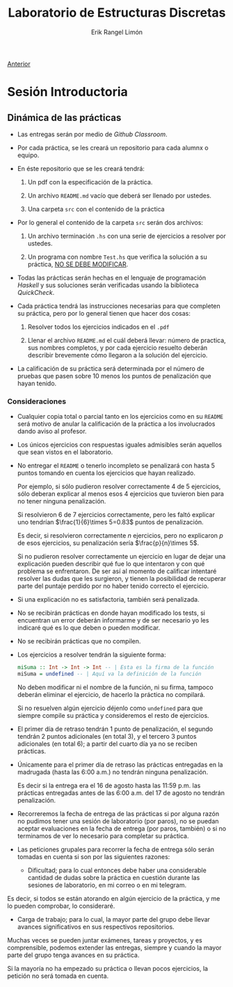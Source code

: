 #+title: Laboratorio de Estructuras Discretas
#+author: Erik Rangel Limón
#+startup: latexpreview

[[../index.org][Anterior]]

* Sesión Introductoria

** Dinámica de las prácticas

   - Las entregas serán por medio de /Github Classroom/.

   - Por cada práctica, se les creará un repositorio para cada alumnx
     o equipo.

   - En éste repositorio que se les creará tendrá:

     1. Un pdf con la especificación de la práctica.

     2. Un archivo =README.md= vacío que deberá ser llenado por ustedes.

     3. Una carpeta =src= con el contenido de la práctica

   - Por lo general el contenido de la carpeta =src= serán dos archivos:
     
     1. Un archivo terminación =.hs= con una serie de ejercicios a
        resolver por ustedes.

     2. Un programa con nombre =Test.hs= que verifica la solución a su
        práctica, _NO SE DEBE MODIFICAR_.

   - Todas las prácticas serán hechas en el lenguaje de programación
     /Haskell/ y sus soluciones serán verificadas usando la biblioteca
     /QuickCheck/.

   - Cada práctica tendrá las instrucciones necesarias para que
     completen su práctica, pero por lo general tienen que hacer dos
     cosas:

     1. Resolver todos los ejercicios indicados en el =.pdf=

     2. Llenar el archivo =README.md= el cuál deberá llevar: número de
        practica, sus nombres completos, y por cada ejercicio resuelto
        deberán describir brevemente cómo llegaron a la solución del
        ejercicio.

   - La calificación de su práctica será determinada por el número de
     pruebas que pasen sobre 10 menos los puntos de penalización que hayan
     tenido.

*** Consideraciones

    - Cualquier copia total o parcial tanto en los ejercicios como en
      su =README= será motivo de anular la calificación de la
      práctica a los involucrados dando aviso al profesor.

    - Los únicos ejercicios con respuestas iguales admisibles serán
      aquellos que sean vistos en el laboratorio.

    - No entregar el =README= o tenerlo incompleto se penalizará con
      hasta 5 puntos tomando en cuenta los ejercicios que hayan
      realizado.

      Por ejemplo, si sólo pudieron resolver correctamente 4 de 5
      ejercicios, sólo deberan explicar al menos esos 4 ejercicios que
      tuvieron bien para no tener ninguna penalización.

      Si resolvieron 6 de 7 ejercicios correctamente, pero les faltó
      explicar uno tendrían $\frac{1}{6}\times 5=0.83$ puntos de
      penalización.

      Es decir, si resolvieron correctamente $n$ ejercicios, pero no
      explicaron $p$ de esos ejercicios, su penalización sería $\frac{p}{n}\times 5$.

      Si no pudieron resolver correctamente un ejercicio en lugar de
      dejar una explicación pueden describir qué fue lo que intentaron
      y con qué problema se enfrentaron. De ser así al momento de
      calificar intentaré resolver las dudas que les surgieron, y
      tienen la posibilidad de recuperar parte del puntaje perdido por
      no haber tenido correcto el ejercicio.

    - Si una explicación no es satisfactoria, también será penalizada.

    - No se recibirán prácticas en donde hayan modificado los tests,
      si encuentran un error deberán informarme y de ser necesario yo
      les indicaré qué es lo que deben o pueden modificar.

    - No se recibirán prácticas que no compilen.

    - Los ejercicios a resolver tendrán la siguiente forma:

      #+begin_src haskell
miSuma :: Int -> Int -> Int -- | Esta es la firma de la función
miSuma = undefined -- | Aquí va la definición de la función
      #+end_src

      No deben modificar ni el nombre de la función, ni su firma,
      tampoco deberán eliminar el ejercicio, de hacerlo la práctica no
      compilará.

      Si no resuelven algún ejercicio déjenlo como =undefined= para que
      siempre compile su práctica y consideremos el resto de
      ejercicios.

    - El primer día de retraso tendrán 1 punto de penalización, el
      segundo tendrán 2 puntos adicionales (en total 3), y el tercero
      3 puntos adicionales (en total 6); a partir del cuarto día ya no
      se reciben prácticas.

    - Únicamente para el primer día de retraso las prácticas
      entregadas en la madrugada (hasta las 6:00 a.m.) no tendrán
      ninguna penalización.

      Es decir si la entrega era el 16 de agosto hasta las 11:59
      p.m. las prácticas entregadas antes de las 6:00 a.m. del 17 de
      agosto no tendrán penalización.

    - Recorreremos la fecha de entrega de las prácticas si por alguna
      razón no pudimos tener una sesión de laboratorio (por paros), no
      se puedan aceptar evaluaciones en la fecha de entrega (por
      paros, también) o si no terminamos de ver lo necesario para
      completar su práctica.

    - Las peticiones grupales para recorrer la fecha de entrega sólo
      serán tomadas en cuenta si son por las siguientes razones:

      - Dificultad; para lo cual entonces debe haber una considerable
        cantidad de dudas sobre la práctica en cuestión durante las
        sesiones de laboratorio, en mi correo o en mi telegram.

	Es decir, si todos se están atorando en algún ejercicio de la
        práctica, y me lo pueden comprobar, lo consideraré.

      - Carga de trabajo; para lo cual, la mayor parte del grupo debe
        llevar avances significativos en sus respectivos repositorios.

	Muchas veces se pueden juntar exámenes, tareas y proyectos, y
        es comprensible, podemos extender las entregas, siempre y
        cuando la mayor parte del grupo tenga avances en su práctica.

	Si la mayoría no ha empezado su práctica o llevan pocos
        ejercicios, la petición no será tomada en cuenta.
